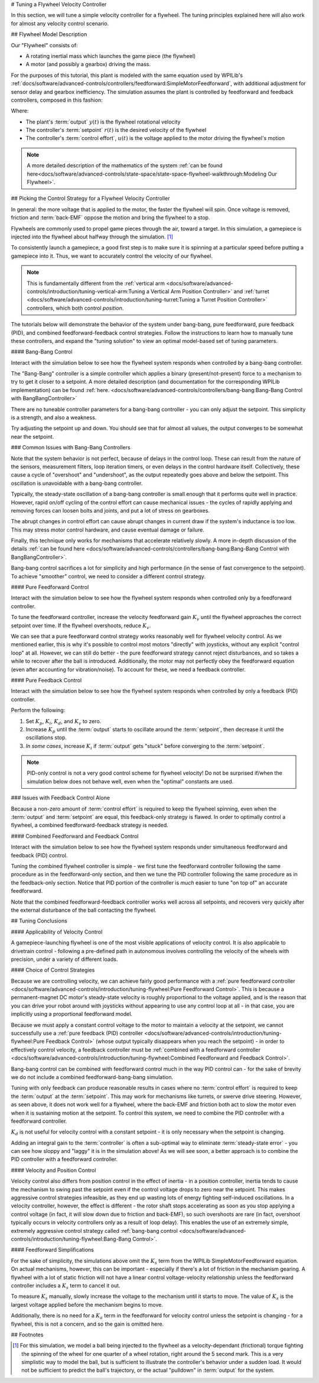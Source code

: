 # Tuning a Flywheel Velocity Controller

In this section, we will tune a simple velocity controller for a flywheel.  The tuning principles explained here will also work for almost any velocity control scenario.

## Flywheel Model Description

Our "Flywheel" consists of:

* A rotating inertial mass which launches the game piece (the flywheel)
* A motor (and possibly a gearbox) driving the mass.

For the purposes of this tutorial, this plant is modeled with the same equation used by WPILib's :ref:`docs/software/advanced-controls/controllers/feedforward:SimpleMotorFeedforward`, with additional adjustment for sensor delay and gearbox inefficiency. The simulation assumes the plant is controlled by feedforward and feedback controllers, composed in this fashion:

.. image:: images/control-system-basics-ctrl-plus-plant.png
   :alt: Tuning Exercise Block Diagrams showing feedforward and feedback blocks, controlling a plant.

Where:

* The plant's :term:`output` :math:`y(t)` is the flywheel rotational velocity
* The controller's :term:`setpoint` :math:`r(t)` is the desired velocity of the flywheel
* The controller's :term:`control effort`, :math:`u(t)` is the voltage applied to the motor driving the flywheel's motion

.. note:: A more detailed description of the mathematics of the system :ref:`can be found here<docs/software/advanced-controls/state-space/state-space-flywheel-walkthrough:Modeling Our Flywheel>`.

## Picking the Control Strategy for a Flywheel Velocity Controller

In general: the more voltage that is applied to the motor, the faster the flywheel will spin. Once voltage is removed, friction and :term:`back-EMF` oppose the motion and bring the flywheel to a stop.

Flywheels are commonly used to propel game pieces through the air, toward a target. In this simulation, a gamepiece is injected into the flywheel about halfway through the simulation. [1]_

To consistently launch a gamepiece, a good first step is to make sure it is spinning at a particular speed before putting a gamepiece into it.  Thus, we want to accurately control the velocity of our flywheel.

.. note:: This is fundamentally different from the :ref:`vertical arm <docs/software/advanced-controls/introduction/tuning-vertical-arm:Tuning a Vertical Arm Position Controller>` and :ref:`turret <docs/software/advanced-controls/introduction/tuning-turret:Tuning a Turret Position Controller>` controllers, which both control *position*.

The tutorials below will demonstrate the behavior of the system under bang-bang, pure feedforward, pure feedback (PID), and combined feedforward-feedback control strategies.  Follow the instructions to learn how to manually tune these controllers, and expand the "tuning solution" to view an optimal model-based set of tuning parameters.

#### Bang-Bang Control

Interact with the simulation below to see how the flywheel system responds when controlled by a bang-bang controller.

.. raw:: html

    <div class="viz-div" id="flywheel_bb_container">
      <div >
         <div class="col" id="flywheel_bb_plotVals"></div>
         <div class="col" id="flywheel_bb_plotVolts"></div>
      </div>
      <div class="flex-grid">
         <div class="col" id="flywheel_bb_viz"></div>
         <div id="flywheel_bb_ctrls"></div>
      </div>
      <script>
         flywheel_bb = new FlywheelBangBang("flywheel_bb");
      </script>
    </div>

The "Bang-Bang" controller is a simple controller which applies a binary (present/not-present) force to a mechanism to try to get it closer to a setpoint.  A more detailed description (and documentation for the corresponding WPILib implementation) can be found :ref:`here. <docs/software/advanced-controls/controllers/bang-bang:Bang-Bang Control with BangBangController>`

There are no tuneable controller parameters for a bang-bang controller - you can only adjust the setpoint. This simplicity is a strength, and also a weakness.

Try adjusting the setpoint up and down. You should see that for almost all values, the output converges to be somewhat near the setpoint.

### Common Issues with Bang-Bang Controllers

Note that the system behavior is not perfect, because of delays in the control loop.  These can result from the nature of the sensors, measurement filters, loop iteration timers, or even delays in the control hardware itself.  Collectively, these cause a cycle of "overshoot" and "undershoot", as the output repeatedly goes above and below the setpoint.  This oscillation is unavoidable with a bang-bang controller.

Typically, the steady-state oscillation of a bang-bang controller is small enough that it performs quite well in practice. However, rapid on/off cycling of the control effort can cause mechanical issues - the cycles of rapidly applying and removing forces can loosen bolts and joints, and put a lot of stress on gearboxes.

The abrupt changes in control effort can cause abrupt changes in current draw if the system's inductance is too low. This may stress motor control hardware, and cause eventual damage or failure.

Finally, this technique only works for mechanisms that accelerate relatively slowly. A more in-depth discussion of the details :ref:`can be found here <docs/software/advanced-controls/controllers/bang-bang:Bang-Bang Control with BangBangController>`.

Bang-bang control sacrifices a lot for simplicity and high performance (in the sense of fast convergence to the setpoint).  To achieve "smoother" control, we need to consider a different control strategy.

#### Pure Feedforward Control

Interact with the simulation below to see how the flywheel system responds when controlled only by a feedforward controller.

.. raw:: html

    <div class="viz-div" id="flywheel_feedforward_container">
      <div id="flywheel_feedforward">
         <div class="col" id="flywheel_feedforward_plotVals"></div>
         <div class="col" id="flywheel_feedforward_plotVolts"></div>
      </div>
      <div class="flex-grid">
         <div class="col" id="flywheel_feedforward_viz"></div>
         <div id="flywheel_feedforward_ctrls"></div>
      </div>
      <script>
         flywheel_pid = new FlywheelPIDF("flywheel_feedforward", "feedforward");
      </script>
    </div>

To tune the feedforward controller, increase the velocity feedforward gain :math:`K_v` until the flywheel approaches the correct setpoint over time.  If the flywheel overshoots, reduce :math:`K_v`.

.. collapse:: Tuning solution

   The exact gain used by the simulation is :math:`K_v = 0.0075`.

We can see that a pure feedforward control strategy works reasonably well for flywheel velocity control.  As we mentioned earlier, this is why it's possible to control most motors "directly" with joysticks, without any explicit "control loop" at all.  However, we can still do better - the pure feedforward strategy cannot reject disturbances, and so takes a while to recover after the ball is introduced.  Additionally, the motor may not perfectly obey the feedforward equation (even after accounting for vibration/noise).  To account for these, we need a feedback controller.

#### Pure Feedback Control

Interact with the simulation below to see how the flywheel system responds when controlled by only a feedback (PID) controller.

.. raw:: html

    <div class="viz-div" id="flywheel_feedback_container">
      <div id="flywheel_feedback">
         <div class="col" id="flywheel_feedback_plotVals"></div>
         <div class="col" id="flywheel_feedback_plotVolts"></div>
      </div>
      <div class="flex-grid">
         <div class="col" id="flywheel_feedback_viz"></div>
         <div id="flywheel_feedback_ctrls"></div>
      </div>
      <script>
         flywheel_pid = new FlywheelPIDF("flywheel_feedback", "feedback");
      </script>
    </div>

Perform the following:

1. Set :math:`K_p`, :math:`K_i`, :math:`K_d`, and :math:`K_v` to zero.
2. Increase :math:`K_p` until the :term:`output` starts to oscillate around the :term:`setpoint`, then decrease it until the oscillations stop.
3. *In some cases*, increase :math:`K_i` if :term:`output` gets "stuck" before converging to the :term:`setpoint`.

.. note:: PID-only control is not a very good control scheme for flywheel velocity!  Do not be surprised if/when the simulation below does not behave well, even when the "optimal" constants are used.

.. collapse:: Tuning solution

   In this particular example, for a setpoint of 300, values of :math:`K_p = 0.1`, :math:`K_i = 0.0`, and :math:`K_d = 0.0` will produce somewhat reasonable results.  Since this control strategy is not very good, it will not work well for all setpoints.  You can attempt to improve this behavior by incorporating some :math:`K_i`, but it is very difficult to achieve good behavior across a wide range of setpoints.

### Issues with Feedback Control Alone

Because a non-zero amount of :term:`control effort` is required to keep the flywheel spinning, even when the :term:`output` and :term:`setpoint` are equal, this feedback-only strategy is flawed.  In order to optimally control a flywheel, a combined feedforward-feedback strategy is needed.

#### Combined Feedforward and Feedback Control

Interact with the simulation below to see how the flywheel system responds under simultaneous feedforward and feedback (PID) control.

.. raw:: html

    <div class="viz-div"  id="flywheel_feedforward_feedback_container">
      <div id="flywheel_feedforward_feedback">
         <div class="col" id="flywheel_feedforward_feedback_plotVals"></div>
         <div class="col" id="flywheel_feedforward_feedback_plotVolts"></div>
      </div>
      <div class="flex-grid">
         <div class="col" id="flywheel_feedforward_feedback_viz"></div>
         <div id="flywheel_feedforward_feedback_ctrls"></div>
      </div>
      <script>
         flywheel_pid = new FlywheelPIDF("flywheel_feedforward_feedback", "both");
      </script>
    </div>

Tuning the combined flywheel controller is simple - we first tune the feedforward controller following the same procedure as in the feedforward-only section, and then we tune the PID controller following the same procedure as in the feedback-only section.  Notice that PID portion of the controller is *much* easier to tune "on top of" an accurate feedforward.

.. collapse:: Tuning solution

   In this particular example, for a setpoint of 300, values of :math:`K_v = 0.0075` and :math:`K_p = 0.1`  will produce very good results across all setpoints.  Small changes to  :math:`K_p` will change the controller behavior to be more or less aggressive - the optimal choice depends on your problem constraints.

Note that the combined feedforward-feedback controller works well across all setpoints, and recovers very quickly after the external disturbance of the ball contacting the flywheel.

## Tuning Conclusions

#### Applicability of Velocity Control

A gamepiece-launching flywheel is one of the most visible applications of velocity control. It is also applicable to drivetrain control - following a pre-defined path in autonomous involves controlling the velocity of the wheels with precision, under a variety of different loads.

#### Choice of Control Strategies

Because we are controlling velocity, we can achieve fairly good performance with a :ref:`pure feedforward controller <docs/software/advanced-controls/introduction/tuning-flywheel:Pure Feedforward Control>`.  This is because a permanent-magnet DC motor's steady-state velocity is roughly proportional to the voltage applied, and is the reason that you can drive your robot around with joysticks without appearing to use any control loop at all - in that case, you are implicitly using a proportional feedforward model.

Because we must apply a constant control voltage to the motor to maintain a velocity at the setpoint, we cannot successfully use a :ref:`pure feedback (PID) controller <docs/software/advanced-controls/introduction/tuning-flywheel:Pure Feedback Control>` (whose output typically disappears when you reach the setpoint) - in order to effectively control velocity, a feedback controller must be :ref:`combined with a feedforward controller <docs/software/advanced-controls/introduction/tuning-flywheel:Combined Feedforward and Feedback Control>`.

Bang-bang control can be combined with feedforward control much in the way PID control can - for the sake of brevity we do not include a combined feedforward-bang-bang simulation.

Tuning with only feedback can produce reasonable results in cases where no :term:`control effort` is required to keep the :term:`output` at the :term:`setpoint`. This may work for mechanisms like turrets, or swerve drive steering. However, as seen above, it does not work well for a flywheel, where the back-EMF and friction both act to slow the motor even when it is sustaining motion at the setpoint. To control this system, we need to combine the PID controller with a feedforward controller.

:math:`K_d` is not useful for velocity control with a constant setpoint - it is only necessary when the setpoint is changing.

Adding an integral gain to the :term:`controller` is often a sub-optimal way to eliminate :term:`steady-state error` - you can see how sloppy and "laggy" it is in the simulation above! As we will see soon, a better approach is to combine the PID controller with a feedforward controller.

#### Velocity and Position Control

Velocity control also differs from position control in the effect of inertia - in a position controller, inertia tends to cause the mechanism to swing past the setpoint even if the control voltage drops to zero near the setpoint.  This makes aggressive control strategies infeasible, as they end up wasting lots of energy fighting self-induced oscillations.  In a velocity controller, however, the effect is different - the rotor shaft stops accelerating as soon as you stop applying a control voltage (in fact, it will slow down due to friction and back-EMF), so such overshoots are rare (in fact, overshoot typically occurs in velocity controllers only as a result of loop delay).  This enables the use of an extremely simple, extremely aggressive control strategy called :ref:`bang-bang control <docs/software/advanced-controls/introduction/tuning-flywheel:Bang-Bang Control>`.

#### Feedforward Simplifications

For the sake of simplicity, the simulations above omit the :math:`K_s` term from the WPILib SimpleMotorFeedforward equation.  On actual mechanisms, however, this can be important - especially if there's a lot of friction in the mechanism gearing.  A flywheel with a lot of static friction will not have a linear control voltage-velocity relationship unless the feedforward controller includes a :math:`K_s` term to cancel it out.

To measure :math:`K_s` manually, slowly increase the voltage to the mechanism until it starts to move.  The value of :math:`K_s` is the largest voltage applied before the mechanism begins to move.

Additionally, there is no need for a :math:`K_a` term in the feedforward for velocity control unless the setpoint is changing - for a flywheel, this is not a concern, and so the gain is omitted here.


## Footnotes

.. [1] For this simulation, we model a ball being injected to the flywheel as a velocity-dependant (frictional) torque fighting the spinning of the wheel for one quarter of a wheel rotation, right around the 5 second mark. This is a very simplistic way to model the ball, but is sufficient to illustrate the controller's behavior under a sudden load. It would not be sufficient to predict the ball's trajectory, or the actual "pulldown" in :term:`output` for the system.
